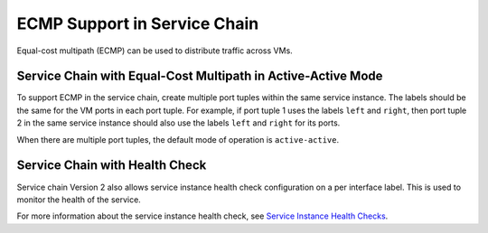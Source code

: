 ECMP Support in Service Chain
=============================

 

Equal-cost multipath (ECMP) can be used to distribute traffic across
VMs.

Service Chain with Equal-Cost Multipath in Active-Active Mode
-------------------------------------------------------------

To support ECMP in the service chain, create multiple port tuples within
the same service instance. The labels should be the same for the VM
ports in each port tuple. For example, if port tuple 1 uses the labels
``left`` and ``right``, then port tuple 2 in the same service instance
should also use the labels ``left`` and ``right`` for its ports.

When there are multiple port tuples, the default mode of operation is
``active-active``.

Service Chain with Health Check
-------------------------------

Service chain Version 2 also allows service instance health check
configuration on a per interface label. This is used to monitor the
health of the service.

For more information about the service instance health check, see
`Service Instance Health
Checks <../topic-map/service-instance-health-check.html>`__.

 
